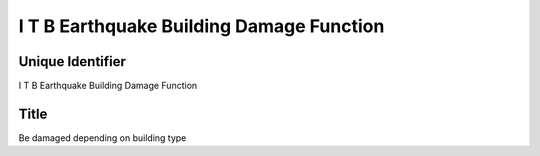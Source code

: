 I T B Earthquake Building Damage Function
=========================================

Unique Identifier
-----------------
I T B Earthquake Building Damage Function

Title
-----
Be damaged depending on building type

